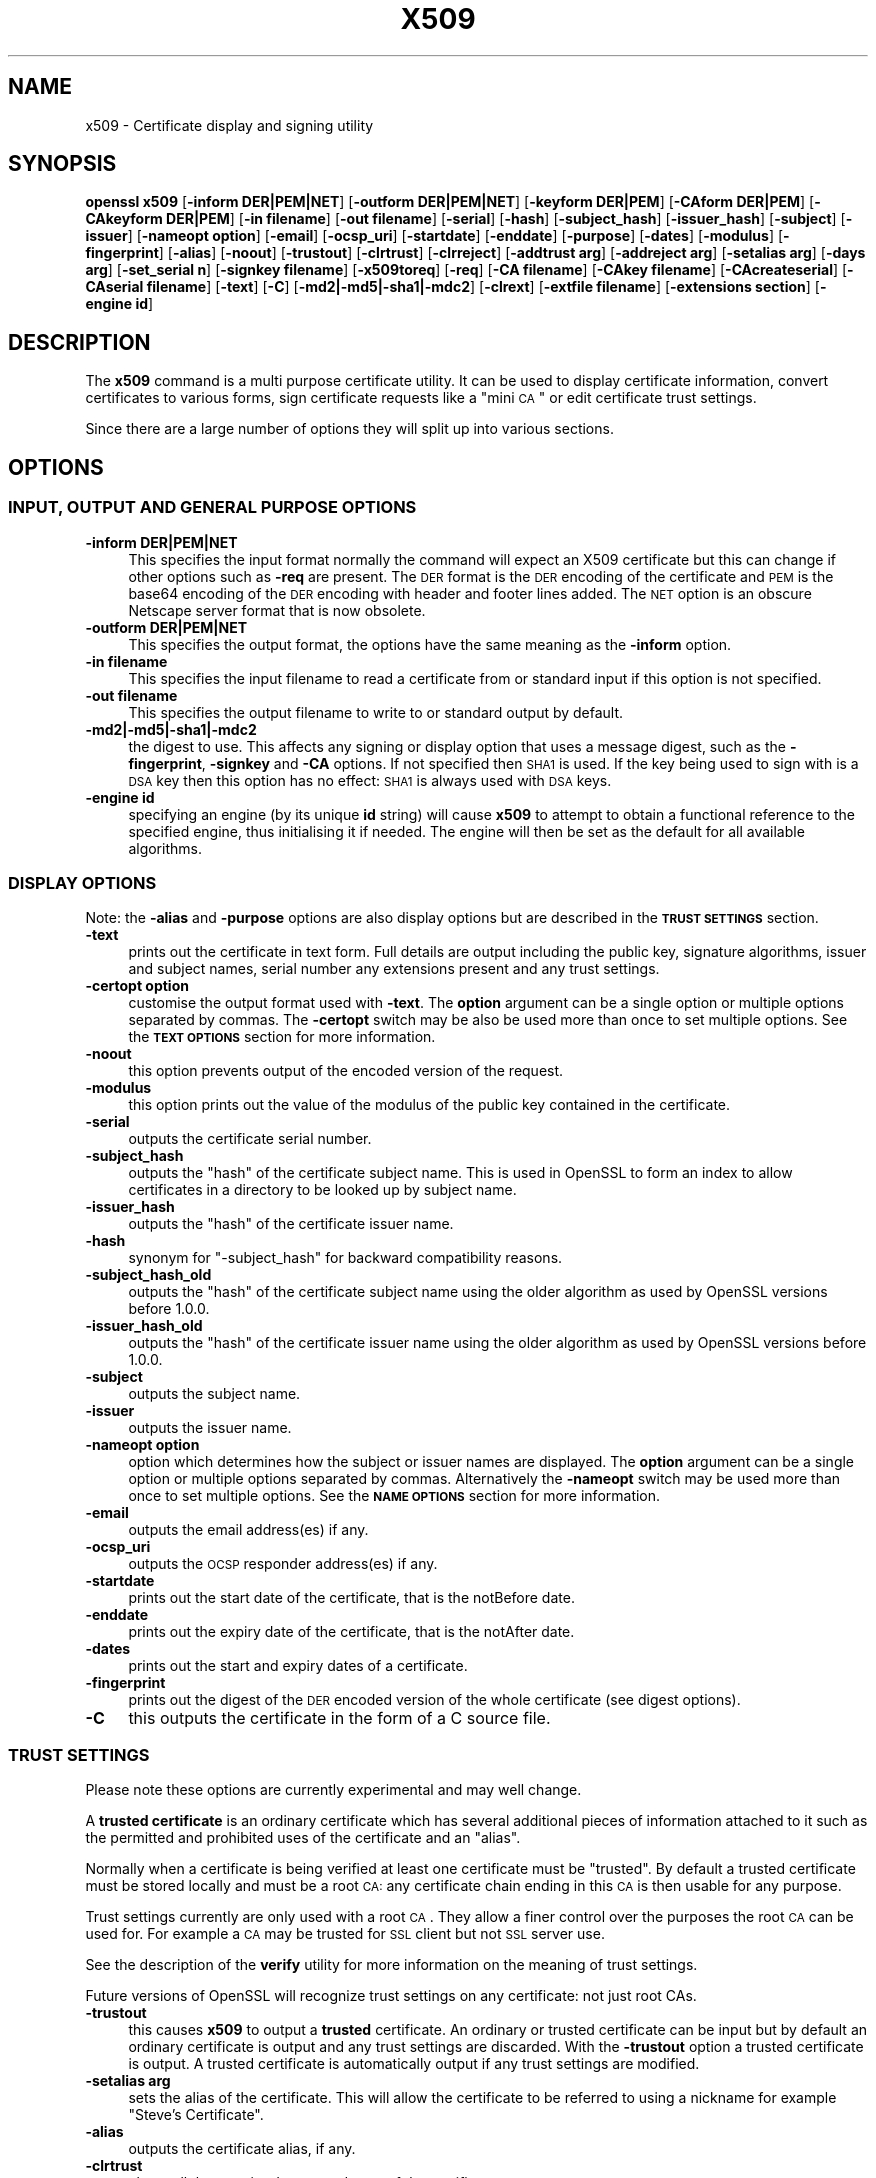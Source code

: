 .\" Automatically generated by Pod::Man 2.23 (Pod::Simple 3.14)
.\"
.\" Standard preamble:
.\" ========================================================================
.de Sp \" Vertical space (when we can't use .PP)
.if t .sp .5v
.if n .sp
..
.de Vb \" Begin verbatim text
.ft CW
.nf
.ne \\$1
..
.de Ve \" End verbatim text
.ft R
.fi
..
.\" Set up some character translations and predefined strings.  \*(-- will
.\" give an unbreakable dash, \*(PI will give pi, \*(L" will give a left
.\" double quote, and \*(R" will give a right double quote.  \*(C+ will
.\" give a nicer C++.  Capital omega is used to do unbreakable dashes and
.\" therefore won't be available.  \*(C` and \*(C' expand to `' in nroff,
.\" nothing in troff, for use with C<>.
.tr \(*W-
.ds C+ C\v'-.1v'\h'-1p'\s-2+\h'-1p'+\s0\v'.1v'\h'-1p'
.ie n \{\
.    ds -- \(*W-
.    ds PI pi
.    if (\n(.H=4u)&(1m=24u) .ds -- \(*W\h'-12u'\(*W\h'-12u'-\" diablo 10 pitch
.    if (\n(.H=4u)&(1m=20u) .ds -- \(*W\h'-12u'\(*W\h'-8u'-\"  diablo 12 pitch
.    ds L" ""
.    ds R" ""
.    ds C` ""
.    ds C' ""
'br\}
.el\{\
.    ds -- \|\(em\|
.    ds PI \(*p
.    ds L" ``
.    ds R" ''
'br\}
.\"
.\" Escape single quotes in literal strings from groff's Unicode transform.
.ie \n(.g .ds Aq \(aq
.el       .ds Aq '
.\"
.\" If the F register is turned on, we'll generate index entries on stderr for
.\" titles (.TH), headers (.SH), subsections (.SS), items (.Ip), and index
.\" entries marked with X<> in POD.  Of course, you'll have to process the
.\" output yourself in some meaningful fashion.
.ie \nF \{\
.    de IX
.    tm Index:\\$1\t\\n%\t"\\$2"
..
.    nr % 0
.    rr F
.\}
.el \{\
.    de IX
..
.\}
.\"
.\" Accent mark definitions (@(#)ms.acc 1.5 88/02/08 SMI; from UCB 4.2).
.\" Fear.  Run.  Save yourself.  No user-serviceable parts.
.    \" fudge factors for nroff and troff
.if n \{\
.    ds #H 0
.    ds #V .8m
.    ds #F .3m
.    ds #[ \f1
.    ds #] \fP
.\}
.if t \{\
.    ds #H ((1u-(\\\\n(.fu%2u))*.13m)
.    ds #V .6m
.    ds #F 0
.    ds #[ \&
.    ds #] \&
.\}
.    \" simple accents for nroff and troff
.if n \{\
.    ds ' \&
.    ds ` \&
.    ds ^ \&
.    ds , \&
.    ds ~ ~
.    ds /
.\}
.if t \{\
.    ds ' \\k:\h'-(\\n(.wu*8/10-\*(#H)'\'\h"|\\n:u"
.    ds ` \\k:\h'-(\\n(.wu*8/10-\*(#H)'\`\h'|\\n:u'
.    ds ^ \\k:\h'-(\\n(.wu*10/11-\*(#H)'^\h'|\\n:u'
.    ds , \\k:\h'-(\\n(.wu*8/10)',\h'|\\n:u'
.    ds ~ \\k:\h'-(\\n(.wu-\*(#H-.1m)'~\h'|\\n:u'
.    ds / \\k:\h'-(\\n(.wu*8/10-\*(#H)'\z\(sl\h'|\\n:u'
.\}
.    \" troff and (daisy-wheel) nroff accents
.ds : \\k:\h'-(\\n(.wu*8/10-\*(#H+.1m+\*(#F)'\v'-\*(#V'\z.\h'.2m+\*(#F'.\h'|\\n:u'\v'\*(#V'
.ds 8 \h'\*(#H'\(*b\h'-\*(#H'
.ds o \\k:\h'-(\\n(.wu+\w'\(de'u-\*(#H)/2u'\v'-.3n'\*(#[\z\(de\v'.3n'\h'|\\n:u'\*(#]
.ds d- \h'\*(#H'\(pd\h'-\w'~'u'\v'-.25m'\f2\(hy\fP\v'.25m'\h'-\*(#H'
.ds D- D\\k:\h'-\w'D'u'\v'-.11m'\z\(hy\v'.11m'\h'|\\n:u'
.ds th \*(#[\v'.3m'\s+1I\s-1\v'-.3m'\h'-(\w'I'u*2/3)'\s-1o\s+1\*(#]
.ds Th \*(#[\s+2I\s-2\h'-\w'I'u*3/5'\v'-.3m'o\v'.3m'\*(#]
.ds ae a\h'-(\w'a'u*4/10)'e
.ds Ae A\h'-(\w'A'u*4/10)'E
.    \" corrections for vroff
.if v .ds ~ \\k:\h'-(\\n(.wu*9/10-\*(#H)'\s-2\u~\d\s+2\h'|\\n:u'
.if v .ds ^ \\k:\h'-(\\n(.wu*10/11-\*(#H)'\v'-.4m'^\v'.4m'\h'|\\n:u'
.    \" for low resolution devices (crt and lpr)
.if \n(.H>23 .if \n(.V>19 \
\{\
.    ds : e
.    ds 8 ss
.    ds o a
.    ds d- d\h'-1'\(ga
.    ds D- D\h'-1'\(hy
.    ds th \o'bp'
.    ds Th \o'LP'
.    ds ae ae
.    ds Ae AE
.\}
.rm #[ #] #H #V #F C
.\" ========================================================================
.\"
.IX Title "X509 1"
.TH X509 1 "2012-04-13" "1.0.0g" "OpenSSL"
.\" For nroff, turn off justification.  Always turn off hyphenation; it makes
.\" way too many mistakes in technical documents.
.if n .ad l
.nh
.SH "NAME"
x509 \- Certificate display and signing utility
.SH "SYNOPSIS"
.IX Header "SYNOPSIS"
\&\fBopenssl\fR \fBx509\fR
[\fB\-inform DER|PEM|NET\fR]
[\fB\-outform DER|PEM|NET\fR]
[\fB\-keyform DER|PEM\fR]
[\fB\-CAform DER|PEM\fR]
[\fB\-CAkeyform DER|PEM\fR]
[\fB\-in filename\fR]
[\fB\-out filename\fR]
[\fB\-serial\fR]
[\fB\-hash\fR]
[\fB\-subject_hash\fR]
[\fB\-issuer_hash\fR]
[\fB\-subject\fR]
[\fB\-issuer\fR]
[\fB\-nameopt option\fR]
[\fB\-email\fR]
[\fB\-ocsp_uri\fR]
[\fB\-startdate\fR]
[\fB\-enddate\fR]
[\fB\-purpose\fR]
[\fB\-dates\fR]
[\fB\-modulus\fR]
[\fB\-fingerprint\fR]
[\fB\-alias\fR]
[\fB\-noout\fR]
[\fB\-trustout\fR]
[\fB\-clrtrust\fR]
[\fB\-clrreject\fR]
[\fB\-addtrust arg\fR]
[\fB\-addreject arg\fR]
[\fB\-setalias arg\fR]
[\fB\-days arg\fR]
[\fB\-set_serial n\fR]
[\fB\-signkey filename\fR]
[\fB\-x509toreq\fR]
[\fB\-req\fR]
[\fB\-CA filename\fR]
[\fB\-CAkey filename\fR]
[\fB\-CAcreateserial\fR]
[\fB\-CAserial filename\fR]
[\fB\-text\fR]
[\fB\-C\fR]
[\fB\-md2|\-md5|\-sha1|\-mdc2\fR]
[\fB\-clrext\fR]
[\fB\-extfile filename\fR]
[\fB\-extensions section\fR]
[\fB\-engine id\fR]
.SH "DESCRIPTION"
.IX Header "DESCRIPTION"
The \fBx509\fR command is a multi purpose certificate utility. It can be
used to display certificate information, convert certificates to
various forms, sign certificate requests like a \*(L"mini \s-1CA\s0\*(R" or edit
certificate trust settings.
.PP
Since there are a large number of options they will split up into
various sections.
.SH "OPTIONS"
.IX Header "OPTIONS"
.SS "\s-1INPUT\s0, \s-1OUTPUT\s0 \s-1AND\s0 \s-1GENERAL\s0 \s-1PURPOSE\s0 \s-1OPTIONS\s0"
.IX Subsection "INPUT, OUTPUT AND GENERAL PURPOSE OPTIONS"
.IP "\fB\-inform DER|PEM|NET\fR" 4
.IX Item "-inform DER|PEM|NET"
This specifies the input format normally the command will expect an X509
certificate but this can change if other options such as \fB\-req\fR are
present. The \s-1DER\s0 format is the \s-1DER\s0 encoding of the certificate and \s-1PEM\s0
is the base64 encoding of the \s-1DER\s0 encoding with header and footer lines
added. The \s-1NET\s0 option is an obscure Netscape server format that is now
obsolete.
.IP "\fB\-outform DER|PEM|NET\fR" 4
.IX Item "-outform DER|PEM|NET"
This specifies the output format, the options have the same meaning as the 
\&\fB\-inform\fR option.
.IP "\fB\-in filename\fR" 4
.IX Item "-in filename"
This specifies the input filename to read a certificate from or standard input
if this option is not specified.
.IP "\fB\-out filename\fR" 4
.IX Item "-out filename"
This specifies the output filename to write to or standard output by
default.
.IP "\fB\-md2|\-md5|\-sha1|\-mdc2\fR" 4
.IX Item "-md2|-md5|-sha1|-mdc2"
the digest to use. This affects any signing or display option that uses a message
digest, such as the \fB\-fingerprint\fR, \fB\-signkey\fR and \fB\-CA\fR options. If not
specified then \s-1SHA1\s0 is used. If the key being used to sign with is a \s-1DSA\s0 key
then this option has no effect: \s-1SHA1\s0 is always used with \s-1DSA\s0 keys.
.IP "\fB\-engine id\fR" 4
.IX Item "-engine id"
specifying an engine (by its unique \fBid\fR string) will cause \fBx509\fR
to attempt to obtain a functional reference to the specified engine,
thus initialising it if needed. The engine will then be set as the default
for all available algorithms.
.SS "\s-1DISPLAY\s0 \s-1OPTIONS\s0"
.IX Subsection "DISPLAY OPTIONS"
Note: the \fB\-alias\fR and \fB\-purpose\fR options are also display options
but are described in the \fB\s-1TRUST\s0 \s-1SETTINGS\s0\fR section.
.IP "\fB\-text\fR" 4
.IX Item "-text"
prints out the certificate in text form. Full details are output including the
public key, signature algorithms, issuer and subject names, serial number
any extensions present and any trust settings.
.IP "\fB\-certopt option\fR" 4
.IX Item "-certopt option"
customise the output format used with \fB\-text\fR. The \fBoption\fR argument can be
a single option or multiple options separated by commas. The \fB\-certopt\fR switch
may be also be used more than once to set multiple options. See the \fB\s-1TEXT\s0 \s-1OPTIONS\s0\fR
section for more information.
.IP "\fB\-noout\fR" 4
.IX Item "-noout"
this option prevents output of the encoded version of the request.
.IP "\fB\-modulus\fR" 4
.IX Item "-modulus"
this option prints out the value of the modulus of the public key
contained in the certificate.
.IP "\fB\-serial\fR" 4
.IX Item "-serial"
outputs the certificate serial number.
.IP "\fB\-subject_hash\fR" 4
.IX Item "-subject_hash"
outputs the \*(L"hash\*(R" of the certificate subject name. This is used in OpenSSL to
form an index to allow certificates in a directory to be looked up by subject
name.
.IP "\fB\-issuer_hash\fR" 4
.IX Item "-issuer_hash"
outputs the \*(L"hash\*(R" of the certificate issuer name.
.IP "\fB\-hash\fR" 4
.IX Item "-hash"
synonym for \*(L"\-subject_hash\*(R" for backward compatibility reasons.
.IP "\fB\-subject_hash_old\fR" 4
.IX Item "-subject_hash_old"
outputs the \*(L"hash\*(R" of the certificate subject name using the older algorithm
as used by OpenSSL versions before 1.0.0.
.IP "\fB\-issuer_hash_old\fR" 4
.IX Item "-issuer_hash_old"
outputs the \*(L"hash\*(R" of the certificate issuer name using the older algorithm
as used by OpenSSL versions before 1.0.0.
.IP "\fB\-subject\fR" 4
.IX Item "-subject"
outputs the subject name.
.IP "\fB\-issuer\fR" 4
.IX Item "-issuer"
outputs the issuer name.
.IP "\fB\-nameopt option\fR" 4
.IX Item "-nameopt option"
option which determines how the subject or issuer names are displayed. The
\&\fBoption\fR argument can be a single option or multiple options separated by
commas.  Alternatively the \fB\-nameopt\fR switch may be used more than once to
set multiple options. See the \fB\s-1NAME\s0 \s-1OPTIONS\s0\fR section for more information.
.IP "\fB\-email\fR" 4
.IX Item "-email"
outputs the email address(es) if any.
.IP "\fB\-ocsp_uri\fR" 4
.IX Item "-ocsp_uri"
outputs the \s-1OCSP\s0 responder address(es) if any.
.IP "\fB\-startdate\fR" 4
.IX Item "-startdate"
prints out the start date of the certificate, that is the notBefore date.
.IP "\fB\-enddate\fR" 4
.IX Item "-enddate"
prints out the expiry date of the certificate, that is the notAfter date.
.IP "\fB\-dates\fR" 4
.IX Item "-dates"
prints out the start and expiry dates of a certificate.
.IP "\fB\-fingerprint\fR" 4
.IX Item "-fingerprint"
prints out the digest of the \s-1DER\s0 encoded version of the whole certificate
(see digest options).
.IP "\fB\-C\fR" 4
.IX Item "-C"
this outputs the certificate in the form of a C source file.
.SS "\s-1TRUST\s0 \s-1SETTINGS\s0"
.IX Subsection "TRUST SETTINGS"
Please note these options are currently experimental and may well change.
.PP
A \fBtrusted certificate\fR is an ordinary certificate which has several
additional pieces of information attached to it such as the permitted
and prohibited uses of the certificate and an \*(L"alias\*(R".
.PP
Normally when a certificate is being verified at least one certificate
must be \*(L"trusted\*(R". By default a trusted certificate must be stored
locally and must be a root \s-1CA:\s0 any certificate chain ending in this \s-1CA\s0
is then usable for any purpose.
.PP
Trust settings currently are only used with a root \s-1CA\s0. They allow a finer
control over the purposes the root \s-1CA\s0 can be used for. For example a \s-1CA\s0
may be trusted for \s-1SSL\s0 client but not \s-1SSL\s0 server use.
.PP
See the description of the \fBverify\fR utility for more information on the
meaning of trust settings.
.PP
Future versions of OpenSSL will recognize trust settings on any
certificate: not just root CAs.
.IP "\fB\-trustout\fR" 4
.IX Item "-trustout"
this causes \fBx509\fR to output a \fBtrusted\fR certificate. An ordinary
or trusted certificate can be input but by default an ordinary
certificate is output and any trust settings are discarded. With the
\&\fB\-trustout\fR option a trusted certificate is output. A trusted
certificate is automatically output if any trust settings are modified.
.IP "\fB\-setalias arg\fR" 4
.IX Item "-setalias arg"
sets the alias of the certificate. This will allow the certificate
to be referred to using a nickname for example \*(L"Steve's Certificate\*(R".
.IP "\fB\-alias\fR" 4
.IX Item "-alias"
outputs the certificate alias, if any.
.IP "\fB\-clrtrust\fR" 4
.IX Item "-clrtrust"
clears all the permitted or trusted uses of the certificate.
.IP "\fB\-clrreject\fR" 4
.IX Item "-clrreject"
clears all the prohibited or rejected uses of the certificate.
.IP "\fB\-addtrust arg\fR" 4
.IX Item "-addtrust arg"
adds a trusted certificate use. Any object name can be used here
but currently only \fBclientAuth\fR (\s-1SSL\s0 client use), \fBserverAuth\fR
(\s-1SSL\s0 server use) and \fBemailProtection\fR (S/MIME email) are used.
Other OpenSSL applications may define additional uses.
.IP "\fB\-addreject arg\fR" 4
.IX Item "-addreject arg"
adds a prohibited use. It accepts the same values as the \fB\-addtrust\fR
option.
.IP "\fB\-purpose\fR" 4
.IX Item "-purpose"
this option performs tests on the certificate extensions and outputs
the results. For a more complete description see the \fB\s-1CERTIFICATE\s0
\&\s-1EXTENSIONS\s0\fR section.
.SS "\s-1SIGNING\s0 \s-1OPTIONS\s0"
.IX Subsection "SIGNING OPTIONS"
The \fBx509\fR utility can be used to sign certificates and requests: it
can thus behave like a \*(L"mini \s-1CA\s0\*(R".
.IP "\fB\-signkey filename\fR" 4
.IX Item "-signkey filename"
this option causes the input file to be self signed using the supplied
private key.
.Sp
If the input file is a certificate it sets the issuer name to the
subject name (i.e.  makes it self signed) changes the public key to the
supplied value and changes the start and end dates. The start date is
set to the current time and the end date is set to a value determined
by the \fB\-days\fR option. Any certificate extensions are retained unless
the \fB\-clrext\fR option is supplied.
.Sp
If the input is a certificate request then a self signed certificate
is created using the supplied private key using the subject name in
the request.
.IP "\fB\-clrext\fR" 4
.IX Item "-clrext"
delete any extensions from a certificate. This option is used when a
certificate is being created from another certificate (for example with
the \fB\-signkey\fR or the \fB\-CA\fR options). Normally all extensions are
retained.
.IP "\fB\-keyform PEM|DER\fR" 4
.IX Item "-keyform PEM|DER"
specifies the format (\s-1DER\s0 or \s-1PEM\s0) of the private key file used in the
\&\fB\-signkey\fR option.
.IP "\fB\-days arg\fR" 4
.IX Item "-days arg"
specifies the number of days to make a certificate valid for. The default
is 30 days.
.IP "\fB\-x509toreq\fR" 4
.IX Item "-x509toreq"
converts a certificate into a certificate request. The \fB\-signkey\fR option
is used to pass the required private key.
.IP "\fB\-req\fR" 4
.IX Item "-req"
by default a certificate is expected on input. With this option a
certificate request is expected instead.
.IP "\fB\-set_serial n\fR" 4
.IX Item "-set_serial n"
specifies the serial number to use. This option can be used with either
the \fB\-signkey\fR or \fB\-CA\fR options. If used in conjunction with the \fB\-CA\fR
option the serial number file (as specified by the \fB\-CAserial\fR or
\&\fB\-CAcreateserial\fR options) is not used.
.Sp
The serial number can be decimal or hex (if preceded by \fB0x\fR). Negative
serial numbers can also be specified but their use is not recommended.
.IP "\fB\-CA filename\fR" 4
.IX Item "-CA filename"
specifies the \s-1CA\s0 certificate to be used for signing. When this option is
present \fBx509\fR behaves like a \*(L"mini \s-1CA\s0\*(R". The input file is signed by this
\&\s-1CA\s0 using this option: that is its issuer name is set to the subject name
of the \s-1CA\s0 and it is digitally signed using the CAs private key.
.Sp
This option is normally combined with the \fB\-req\fR option. Without the
\&\fB\-req\fR option the input is a certificate which must be self signed.
.IP "\fB\-CAkey filename\fR" 4
.IX Item "-CAkey filename"
sets the \s-1CA\s0 private key to sign a certificate with. If this option is
not specified then it is assumed that the \s-1CA\s0 private key is present in
the \s-1CA\s0 certificate file.
.IP "\fB\-CAserial filename\fR" 4
.IX Item "-CAserial filename"
sets the \s-1CA\s0 serial number file to use.
.Sp
When the \fB\-CA\fR option is used to sign a certificate it uses a serial
number specified in a file. This file consist of one line containing
an even number of hex digits with the serial number to use. After each
use the serial number is incremented and written out to the file again.
.Sp
The default filename consists of the \s-1CA\s0 certificate file base name with
\&\*(L".srl\*(R" appended. For example if the \s-1CA\s0 certificate file is called 
\&\*(L"mycacert.pem\*(R" it expects to find a serial number file called \*(L"mycacert.srl\*(R".
.IP "\fB\-CAcreateserial\fR" 4
.IX Item "-CAcreateserial"
with this option the \s-1CA\s0 serial number file is created if it does not exist:
it will contain the serial number \*(L"02\*(R" and the certificate being signed will
have the 1 as its serial number. Normally if the \fB\-CA\fR option is specified
and the serial number file does not exist it is an error.
.IP "\fB\-extfile filename\fR" 4
.IX Item "-extfile filename"
file containing certificate extensions to use. If not specified then
no extensions are added to the certificate.
.IP "\fB\-extensions section\fR" 4
.IX Item "-extensions section"
the section to add certificate extensions from. If this option is not
specified then the extensions should either be contained in the unnamed
(default) section or the default section should contain a variable called
\&\*(L"extensions\*(R" which contains the section to use. See the
\&\fIx509v3_config\fR\|(5) manual page for details of the
extension section format.
.SS "\s-1NAME\s0 \s-1OPTIONS\s0"
.IX Subsection "NAME OPTIONS"
The \fBnameopt\fR command line switch determines how the subject and issuer
names are displayed. If no \fBnameopt\fR switch is present the default \*(L"oneline\*(R"
format is used which is compatible with previous versions of OpenSSL.
Each option is described in detail below, all options can be preceded by
a \fB\-\fR to turn the option off. Only the first four will normally be used.
.IP "\fBcompat\fR" 4
.IX Item "compat"
use the old format. This is equivalent to specifying no name options at all.
.IP "\fB\s-1RFC2253\s0\fR" 4
.IX Item "RFC2253"
displays names compatible with \s-1RFC2253\s0 equivalent to \fBesc_2253\fR, \fBesc_ctrl\fR,
\&\fBesc_msb\fR, \fButf8\fR, \fBdump_nostr\fR, \fBdump_unknown\fR, \fBdump_der\fR,
\&\fBsep_comma_plus\fR, \fBdn_rev\fR and \fBsname\fR.
.IP "\fBoneline\fR" 4
.IX Item "oneline"
a oneline format which is more readable than \s-1RFC2253\s0. It is equivalent to
specifying the  \fBesc_2253\fR, \fBesc_ctrl\fR, \fBesc_msb\fR, \fButf8\fR, \fBdump_nostr\fR,
\&\fBdump_der\fR, \fBuse_quote\fR, \fBsep_comma_plus_space\fR, \fBspace_eq\fR and \fBsname\fR
options.
.IP "\fBmultiline\fR" 4
.IX Item "multiline"
a multiline format. It is equivalent \fBesc_ctrl\fR, \fBesc_msb\fR, \fBsep_multiline\fR,
\&\fBspace_eq\fR, \fBlname\fR and \fBalign\fR.
.IP "\fBesc_2253\fR" 4
.IX Item "esc_2253"
escape the \*(L"special\*(R" characters required by \s-1RFC2253\s0 in a field That is
\&\fB,+"<>;\fR. Additionally \fB#\fR is escaped at the beginning of a string
and a space character at the beginning or end of a string.
.IP "\fBesc_ctrl\fR" 4
.IX Item "esc_ctrl"
escape control characters. That is those with \s-1ASCII\s0 values less than
0x20 (space) and the delete (0x7f) character. They are escaped using the
\&\s-1RFC2253\s0 \eXX notation (where \s-1XX\s0 are two hex digits representing the
character value).
.IP "\fBesc_msb\fR" 4
.IX Item "esc_msb"
escape characters with the \s-1MSB\s0 set, that is with \s-1ASCII\s0 values larger than
127.
.IP "\fBuse_quote\fR" 4
.IX Item "use_quote"
escapes some characters by surrounding the whole string with \fB"\fR characters,
without the option all escaping is done with the \fB\e\fR character.
.IP "\fButf8\fR" 4
.IX Item "utf8"
convert all strings to \s-1UTF8\s0 format first. This is required by \s-1RFC2253\s0. If
you are lucky enough to have a \s-1UTF8\s0 compatible terminal then the use
of this option (and \fBnot\fR setting \fBesc_msb\fR) may result in the correct
display of multibyte (international) characters. Is this option is not
present then multibyte characters larger than 0xff will be represented
using the format \eUXXXX for 16 bits and \eWXXXXXXXX for 32 bits.
Also if this option is off any UTF8Strings will be converted to their
character form first.
.IP "\fBno_type\fR" 4
.IX Item "no_type"
this option does not attempt to interpret multibyte characters in any
way. That is their content octets are merely dumped as though one octet
represents each character. This is useful for diagnostic purposes but
will result in rather odd looking output.
.IP "\fBshow_type\fR" 4
.IX Item "show_type"
show the type of the \s-1ASN1\s0 character string. The type precedes the
field contents. For example \*(L"\s-1BMPSTRING:\s0 Hello World\*(R".
.IP "\fBdump_der\fR" 4
.IX Item "dump_der"
when this option is set any fields that need to be hexdumped will
be dumped using the \s-1DER\s0 encoding of the field. Otherwise just the
content octets will be displayed. Both options use the \s-1RFC2253\s0
\&\fB#XXXX...\fR format.
.IP "\fBdump_nostr\fR" 4
.IX Item "dump_nostr"
dump non character string types (for example \s-1OCTET\s0 \s-1STRING\s0) if this
option is not set then non character string types will be displayed
as though each content octet represents a single character.
.IP "\fBdump_all\fR" 4
.IX Item "dump_all"
dump all fields. This option when used with \fBdump_der\fR allows the
\&\s-1DER\s0 encoding of the structure to be unambiguously determined.
.IP "\fBdump_unknown\fR" 4
.IX Item "dump_unknown"
dump any field whose \s-1OID\s0 is not recognised by OpenSSL.
.IP "\fBsep_comma_plus\fR, \fBsep_comma_plus_space\fR, \fBsep_semi_plus_space\fR, \fBsep_multiline\fR" 4
.IX Item "sep_comma_plus, sep_comma_plus_space, sep_semi_plus_space, sep_multiline"
these options determine the field separators. The first character is
between RDNs and the second between multiple AVAs (multiple AVAs are
very rare and their use is discouraged). The options ending in
\&\*(L"space\*(R" additionally place a space after the separator to make it
more readable. The \fBsep_multiline\fR uses a linefeed character for
the \s-1RDN\s0 separator and a spaced \fB+\fR for the \s-1AVA\s0 separator. It also
indents the fields by four characters.
.IP "\fBdn_rev\fR" 4
.IX Item "dn_rev"
reverse the fields of the \s-1DN\s0. This is required by \s-1RFC2253\s0. As a side
effect this also reverses the order of multiple AVAs but this is
permissible.
.IP "\fBnofname\fR, \fBsname\fR, \fBlname\fR, \fBoid\fR" 4
.IX Item "nofname, sname, lname, oid"
these options alter how the field name is displayed. \fBnofname\fR does
not display the field at all. \fBsname\fR uses the \*(L"short name\*(R" form
(\s-1CN\s0 for commonName for example). \fBlname\fR uses the long form.
\&\fBoid\fR represents the \s-1OID\s0 in numerical form and is useful for
diagnostic purpose.
.IP "\fBalign\fR" 4
.IX Item "align"
align field values for a more readable output. Only usable with
\&\fBsep_multiline\fR.
.IP "\fBspace_eq\fR" 4
.IX Item "space_eq"
places spaces round the \fB=\fR character which follows the field
name.
.SS "\s-1TEXT\s0 \s-1OPTIONS\s0"
.IX Subsection "TEXT OPTIONS"
As well as customising the name output format, it is also possible to
customise the actual fields printed using the \fBcertopt\fR options when
the \fBtext\fR option is present. The default behaviour is to print all fields.
.IP "\fBcompatible\fR" 4
.IX Item "compatible"
use the old format. This is equivalent to specifying no output options at all.
.IP "\fBno_header\fR" 4
.IX Item "no_header"
don't print header information: that is the lines saying \*(L"Certificate\*(R" and \*(L"Data\*(R".
.IP "\fBno_version\fR" 4
.IX Item "no_version"
don't print out the version number.
.IP "\fBno_serial\fR" 4
.IX Item "no_serial"
don't print out the serial number.
.IP "\fBno_signame\fR" 4
.IX Item "no_signame"
don't print out the signature algorithm used.
.IP "\fBno_validity\fR" 4
.IX Item "no_validity"
don't print the validity, that is the \fBnotBefore\fR and \fBnotAfter\fR fields.
.IP "\fBno_subject\fR" 4
.IX Item "no_subject"
don't print out the subject name.
.IP "\fBno_issuer\fR" 4
.IX Item "no_issuer"
don't print out the issuer name.
.IP "\fBno_pubkey\fR" 4
.IX Item "no_pubkey"
don't print out the public key.
.IP "\fBno_sigdump\fR" 4
.IX Item "no_sigdump"
don't give a hexadecimal dump of the certificate signature.
.IP "\fBno_aux\fR" 4
.IX Item "no_aux"
don't print out certificate trust information.
.IP "\fBno_extensions\fR" 4
.IX Item "no_extensions"
don't print out any X509V3 extensions.
.IP "\fBext_default\fR" 4
.IX Item "ext_default"
retain default extension behaviour: attempt to print out unsupported certificate extensions.
.IP "\fBext_error\fR" 4
.IX Item "ext_error"
print an error message for unsupported certificate extensions.
.IP "\fBext_parse\fR" 4
.IX Item "ext_parse"
\&\s-1ASN1\s0 parse unsupported extensions.
.IP "\fBext_dump\fR" 4
.IX Item "ext_dump"
hex dump unsupported extensions.
.IP "\fBca_default\fR" 4
.IX Item "ca_default"
the value used by the \fBca\fR utility, equivalent to \fBno_issuer\fR, \fBno_pubkey\fR, \fBno_header\fR,
\&\fBno_version\fR, \fBno_sigdump\fR and \fBno_signame\fR.
.SH "EXAMPLES"
.IX Header "EXAMPLES"
Note: in these examples the '\e' means the example should be all on one
line.
.PP
Display the contents of a certificate:
.PP
.Vb 1
\& openssl x509 \-in cert.pem \-noout \-text
.Ve
.PP
Display the certificate serial number:
.PP
.Vb 1
\& openssl x509 \-in cert.pem \-noout \-serial
.Ve
.PP
Display the certificate subject name:
.PP
.Vb 1
\& openssl x509 \-in cert.pem \-noout \-subject
.Ve
.PP
Display the certificate subject name in \s-1RFC2253\s0 form:
.PP
.Vb 1
\& openssl x509 \-in cert.pem \-noout \-subject \-nameopt RFC2253
.Ve
.PP
Display the certificate subject name in oneline form on a terminal
supporting \s-1UTF8:\s0
.PP
.Vb 1
\& openssl x509 \-in cert.pem \-noout \-subject \-nameopt oneline,\-esc_msb
.Ve
.PP
Display the certificate \s-1MD5\s0 fingerprint:
.PP
.Vb 1
\& openssl x509 \-in cert.pem \-noout \-fingerprint
.Ve
.PP
Display the certificate \s-1SHA1\s0 fingerprint:
.PP
.Vb 1
\& openssl x509 \-sha1 \-in cert.pem \-noout \-fingerprint
.Ve
.PP
Convert a certificate from \s-1PEM\s0 to \s-1DER\s0 format:
.PP
.Vb 1
\& openssl x509 \-in cert.pem \-inform PEM \-out cert.der \-outform DER
.Ve
.PP
Convert a certificate to a certificate request:
.PP
.Vb 1
\& openssl x509 \-x509toreq \-in cert.pem \-out req.pem \-signkey key.pem
.Ve
.PP
Convert a certificate request into a self signed certificate using
extensions for a \s-1CA:\s0
.PP
.Vb 2
\& openssl x509 \-req \-in careq.pem \-extfile openssl.cnf \-extensions v3_ca \e
\&        \-signkey key.pem \-out cacert.pem
.Ve
.PP
Sign a certificate request using the \s-1CA\s0 certificate above and add user
certificate extensions:
.PP
.Vb 2
\& openssl x509 \-req \-in req.pem \-extfile openssl.cnf \-extensions v3_usr \e
\&        \-CA cacert.pem \-CAkey key.pem \-CAcreateserial
.Ve
.PP
Set a certificate to be trusted for \s-1SSL\s0 client use and change set its alias to
\&\*(L"Steve's Class 1 \s-1CA\s0\*(R"
.PP
.Vb 2
\& openssl x509 \-in cert.pem \-addtrust clientAuth \e
\&        \-setalias "Steve\*(Aqs Class 1 CA" \-out trust.pem
.Ve
.SH "NOTES"
.IX Header "NOTES"
The \s-1PEM\s0 format uses the header and footer lines:
.PP
.Vb 2
\& \-\-\-\-\-BEGIN CERTIFICATE\-\-\-\-\-
\& \-\-\-\-\-END CERTIFICATE\-\-\-\-\-
.Ve
.PP
it will also handle files containing:
.PP
.Vb 2
\& \-\-\-\-\-BEGIN X509 CERTIFICATE\-\-\-\-\-
\& \-\-\-\-\-END X509 CERTIFICATE\-\-\-\-\-
.Ve
.PP
Trusted certificates have the lines
.PP
.Vb 2
\& \-\-\-\-\-BEGIN TRUSTED CERTIFICATE\-\-\-\-\-
\& \-\-\-\-\-END TRUSTED CERTIFICATE\-\-\-\-\-
.Ve
.PP
The conversion to \s-1UTF8\s0 format used with the name options assumes that
T61Strings use the \s-1ISO8859\-1\s0 character set. This is wrong but Netscape
and \s-1MSIE\s0 do this as do many certificates. So although this is incorrect
it is more likely to display the majority of certificates correctly.
.PP
The \fB\-fingerprint\fR option takes the digest of the \s-1DER\s0 encoded certificate.
This is commonly called a \*(L"fingerprint\*(R". Because of the nature of message
digests the fingerprint of a certificate is unique to that certificate and
two certificates with the same fingerprint can be considered to be the same.
.PP
The Netscape fingerprint uses \s-1MD5\s0 whereas \s-1MSIE\s0 uses \s-1SHA1\s0.
.PP
The \fB\-email\fR option searches the subject name and the subject alternative
name extension. Only unique email addresses will be printed out: it will
not print the same address more than once.
.SH "CERTIFICATE EXTENSIONS"
.IX Header "CERTIFICATE EXTENSIONS"
The \fB\-purpose\fR option checks the certificate extensions and determines
what the certificate can be used for. The actual checks done are rather
complex and include various hacks and workarounds to handle broken
certificates and software.
.PP
The same code is used when verifying untrusted certificates in chains
so this section is useful if a chain is rejected by the verify code.
.PP
The basicConstraints extension \s-1CA\s0 flag is used to determine whether the
certificate can be used as a \s-1CA\s0. If the \s-1CA\s0 flag is true then it is a \s-1CA\s0,
if the \s-1CA\s0 flag is false then it is not a \s-1CA\s0. \fBAll\fR CAs should have the
\&\s-1CA\s0 flag set to true.
.PP
If the basicConstraints extension is absent then the certificate is
considered to be a \*(L"possible \s-1CA\s0\*(R" other extensions are checked according
to the intended use of the certificate. A warning is given in this case
because the certificate should really not be regarded as a \s-1CA:\s0 however
it is allowed to be a \s-1CA\s0 to work around some broken software.
.PP
If the certificate is a V1 certificate (and thus has no extensions) and
it is self signed it is also assumed to be a \s-1CA\s0 but a warning is again
given: this is to work around the problem of Verisign roots which are V1
self signed certificates.
.PP
If the keyUsage extension is present then additional restraints are
made on the uses of the certificate. A \s-1CA\s0 certificate \fBmust\fR have the
keyCertSign bit set if the keyUsage extension is present.
.PP
The extended key usage extension places additional restrictions on the
certificate uses. If this extension is present (whether critical or not)
the key can only be used for the purposes specified.
.PP
A complete description of each test is given below. The comments about
basicConstraints and keyUsage and V1 certificates above apply to \fBall\fR
\&\s-1CA\s0 certificates.
.IP "\fB\s-1SSL\s0 Client\fR" 4
.IX Item "SSL Client"
The extended key usage extension must be absent or include the \*(L"web client
authentication\*(R" \s-1OID\s0.  keyUsage must be absent or it must have the
digitalSignature bit set. Netscape certificate type must be absent or it must
have the \s-1SSL\s0 client bit set.
.IP "\fB\s-1SSL\s0 Client \s-1CA\s0\fR" 4
.IX Item "SSL Client CA"
The extended key usage extension must be absent or include the \*(L"web client
authentication\*(R" \s-1OID\s0. Netscape certificate type must be absent or it must have
the \s-1SSL\s0 \s-1CA\s0 bit set: this is used as a work around if the basicConstraints
extension is absent.
.IP "\fB\s-1SSL\s0 Server\fR" 4
.IX Item "SSL Server"
The extended key usage extension must be absent or include the \*(L"web server
authentication\*(R" and/or one of the \s-1SGC\s0 OIDs.  keyUsage must be absent or it
must have the digitalSignature, the keyEncipherment set or both bits set.
Netscape certificate type must be absent or have the \s-1SSL\s0 server bit set.
.IP "\fB\s-1SSL\s0 Server \s-1CA\s0\fR" 4
.IX Item "SSL Server CA"
The extended key usage extension must be absent or include the \*(L"web server
authentication\*(R" and/or one of the \s-1SGC\s0 OIDs.  Netscape certificate type must
be absent or the \s-1SSL\s0 \s-1CA\s0 bit must be set: this is used as a work around if the
basicConstraints extension is absent.
.IP "\fBNetscape \s-1SSL\s0 Server\fR" 4
.IX Item "Netscape SSL Server"
For Netscape \s-1SSL\s0 clients to connect to an \s-1SSL\s0 server it must have the
keyEncipherment bit set if the keyUsage extension is present. This isn't
always valid because some cipher suites use the key for digital signing.
Otherwise it is the same as a normal \s-1SSL\s0 server.
.IP "\fBCommon S/MIME Client Tests\fR" 4
.IX Item "Common S/MIME Client Tests"
The extended key usage extension must be absent or include the \*(L"email
protection\*(R" \s-1OID\s0. Netscape certificate type must be absent or should have the
S/MIME bit set. If the S/MIME bit is not set in netscape certificate type
then the \s-1SSL\s0 client bit is tolerated as an alternative but a warning is shown:
this is because some Verisign certificates don't set the S/MIME bit.
.IP "\fBS/MIME Signing\fR" 4
.IX Item "S/MIME Signing"
In addition to the common S/MIME client tests the digitalSignature bit must
be set if the keyUsage extension is present.
.IP "\fBS/MIME Encryption\fR" 4
.IX Item "S/MIME Encryption"
In addition to the common S/MIME tests the keyEncipherment bit must be set
if the keyUsage extension is present.
.IP "\fBS/MIME \s-1CA\s0\fR" 4
.IX Item "S/MIME CA"
The extended key usage extension must be absent or include the \*(L"email
protection\*(R" \s-1OID\s0. Netscape certificate type must be absent or must have the
S/MIME \s-1CA\s0 bit set: this is used as a work around if the basicConstraints
extension is absent.
.IP "\fB\s-1CRL\s0 Signing\fR" 4
.IX Item "CRL Signing"
The keyUsage extension must be absent or it must have the \s-1CRL\s0 signing bit
set.
.IP "\fB\s-1CRL\s0 Signing \s-1CA\s0\fR" 4
.IX Item "CRL Signing CA"
The normal \s-1CA\s0 tests apply. Except in this case the basicConstraints extension
must be present.
.SH "BUGS"
.IX Header "BUGS"
Extensions in certificates are not transferred to certificate requests and
vice versa.
.PP
It is possible to produce invalid certificates or requests by specifying the
wrong private key or using inconsistent options in some cases: these should
be checked.
.PP
There should be options to explicitly set such things as start and end
dates rather than an offset from the current time.
.PP
The code to implement the verify behaviour described in the \fB\s-1TRUST\s0 \s-1SETTINGS\s0\fR
is currently being developed. It thus describes the intended behaviour rather
than the current behaviour. It is hoped that it will represent reality in
OpenSSL 0.9.5 and later.
.SH "SEE ALSO"
.IX Header "SEE ALSO"
\&\fIreq\fR\|(1), \fIca\fR\|(1), \fIgenrsa\fR\|(1),
\&\fIgendsa\fR\|(1), \fIverify\fR\|(1),
\&\fIx509v3_config\fR\|(5)
.SH "HISTORY"
.IX Header "HISTORY"
Before OpenSSL 0.9.8, the default digest for \s-1RSA\s0 keys was \s-1MD5\s0.
.PP
The hash algorithm used in the \fB\-subject_hash\fR and \fB\-issuer_hash\fR options
before OpenSSL 1.0.0 was based on the deprecated \s-1MD5\s0 algorithm and the encoding
of the distinguished name. In OpenSSL 1.0.0 and later it is based on a
canonical version of the \s-1DN\s0 using \s-1SHA1\s0. This means that any directories using
the old form must have their links rebuilt using \fBc_rehash\fR or similar.
